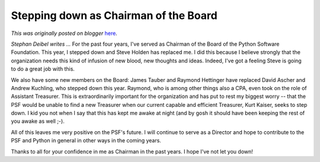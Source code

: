 .. post:: 2008-03-18
   :tags: post, legacy-blogger
   :author: Python Software Foundation
   :category: Legacy
   :location: World
   :language: en

Stepping down as Chairman of the Board
======================================

*This was originally posted on blogger* `here <https://pyfound.blogspot.com/2008/03/stepping-down-as-chairman-of-board.html>`_.

*Stephan Deibel writes ...* For the past four years, I've served as Chairman
of the Board of the Python Software Foundation. This year, I stepped down and
Steve Holden has replaced me. I did this because I believe strongly that the
organization needs this kind of infusion of new blood, new thoughts and ideas.
Indeed, I've got a feeling Steve is going to do a great job with this.

We also have some new members on the Board: James Tauber and Raymond Hettinger
have replaced David Ascher and Andrew Kuchling, who stepped down this year.
Raymond, who is among other things also a CPA, even took on the role of
Assistant Treasurer. This is extraordinarily important for the organization
and has put to rest my biggest worry -- that the PSF would be unable to find a
new Treasurer when our current capable and efficient Treasurer, Kurt Kaiser,
seeks to step down. I kid you not when I say that this has kept me awake at
night (and by gosh it should have been keeping the rest of you awake as well
;-).

All of this leaves me very positive on the PSF's future. I will continue to
serve as a Director and hope to contribute to the PSF and Python in general in
other ways in the coming years.

Thanks to all for your confidence in me as Chairman in the past years. I hope
I've not let you down!

